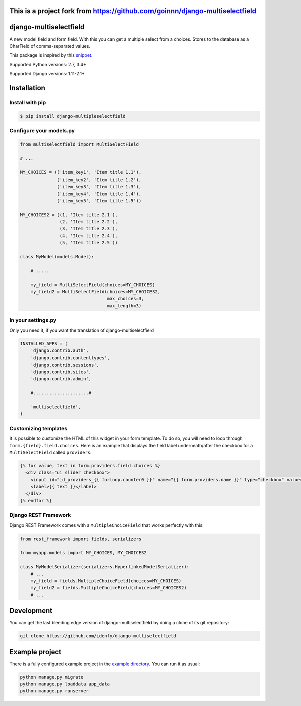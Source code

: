 This is a project fork from https://github.com/goinnn/django-multiselectfield
=======================

django-multiselectfield
=======================

.. image:: https://travis-ci.org/idenfy/django-multiselectfield.svg?branch=master
    :target: https://travis-ci.org/idenfy/django-multiselectfield

.. image:: https://coveralls.io/repos/github/idenfy/django-multiselectfield/badge.svg?branch=master
    :target: https://coveralls.io/github/idenfy/django-multiselectfield?branch=master


.. image:: https://badge.fury.io/py/django-multipleselectfield.png
    :target: https://badge.fury.io/py/django-multipleselectfield

A new model field and form field. With this you can get a multiple select from a choices. Stores to the database as a CharField of comma-separated values.

This package is inspired by this `snippet <http://djangosnippets.org/snippets/1200/>`_.

Supported Python versions: 2.7, 3.4+

Supported Django versions: 1.11-2.1+

Installation
============


Install with pip
----------------

.. code-block:: bash

    $ pip install django-multipleselectfield

Configure your models.py
------------------------

.. code-block:: python

    from multiselectfield import MultiSelectField
    
    # ...
    
    MY_CHOICES = (('item_key1', 'Item title 1.1'),
                  ('item_key2', 'Item title 1.2'),
                  ('item_key3', 'Item title 1.3'),
                  ('item_key4', 'Item title 1.4'),
                  ('item_key5', 'Item title 1.5'))
    
    MY_CHOICES2 = ((1, 'Item title 2.1'),
                   (2, 'Item title 2.2'),
                   (3, 'Item title 2.3'),
                   (4, 'Item title 2.4'),
                   (5, 'Item title 2.5'))
    
    class MyModel(models.Model):
        
        # .....
        
        my_field = MultiSelectField(choices=MY_CHOICES)
        my_field2 = MultiSelectField(choices=MY_CHOICES2,
                                     max_choices=3,
                                     max_length=3)


In your settings.py
-------------------

Only you need it, if you want the translation of django-multiselectfield

.. code-block:: python

    INSTALLED_APPS = (
        'django.contrib.auth',
        'django.contrib.contenttypes',
        'django.contrib.sessions',
        'django.contrib.sites',
        'django.contrib.admin',

        #.....................#

        'multiselectfield',
    )


Customizing templates
---------------------

It is possible to customize the HTML of this widget in your form template. To do so, you will need to loop through ``form.{field}.field.choices``. Here is an example that displays the field label underneath/after the checkbox for a ``MultiSelectField`` called ``providers``:

.. code-block:: HTML+Django

    {% for value, text in form.providers.field.choices %}
      <div class="ui slider checkbox">
        <input id="id_providers_{{ forloop.counter0 }}" name="{{ form.providers.name }}" type="checkbox" value="{{ value }}"{% if value in checked_providers %} checked="checked"{% endif %}>
        <label>{{ text }}</label>
      </div>
    {% endfor %}


Django REST Framework
---------------------

Django REST Framework comes with a ``MultipleChoiceField`` that works perfectly with this:

.. code-block:: python

    from rest_framework import fields, serializers
    
    from myapp.models import MY_CHOICES, MY_CHOICES2

    class MyModelSerializer(serializers.HyperlinkedModelSerializer):
        # ...
        my_field = fields.MultipleChoiceField(choices=MY_CHOICES)
        my_field2 = fields.MultipleChoiceField(choices=MY_CHOICES2)
        # ...


Development
===========

You can get the last bleeding edge version of django-multiselectfield by doing a clone of its git repository:

.. code-block:: bash

    git clone https://github.com/idenfy/django-multiselectfield


Example project
===============

There is a fully configured example project in the `example directory <https://github.com/goinnn/django-multiselectfield/tree/master/example/>`_. You can run it as usual:

.. code-block:: bash

    python manage.py migrate
    python manage.py loaddata app_data
    python manage.py runserver
